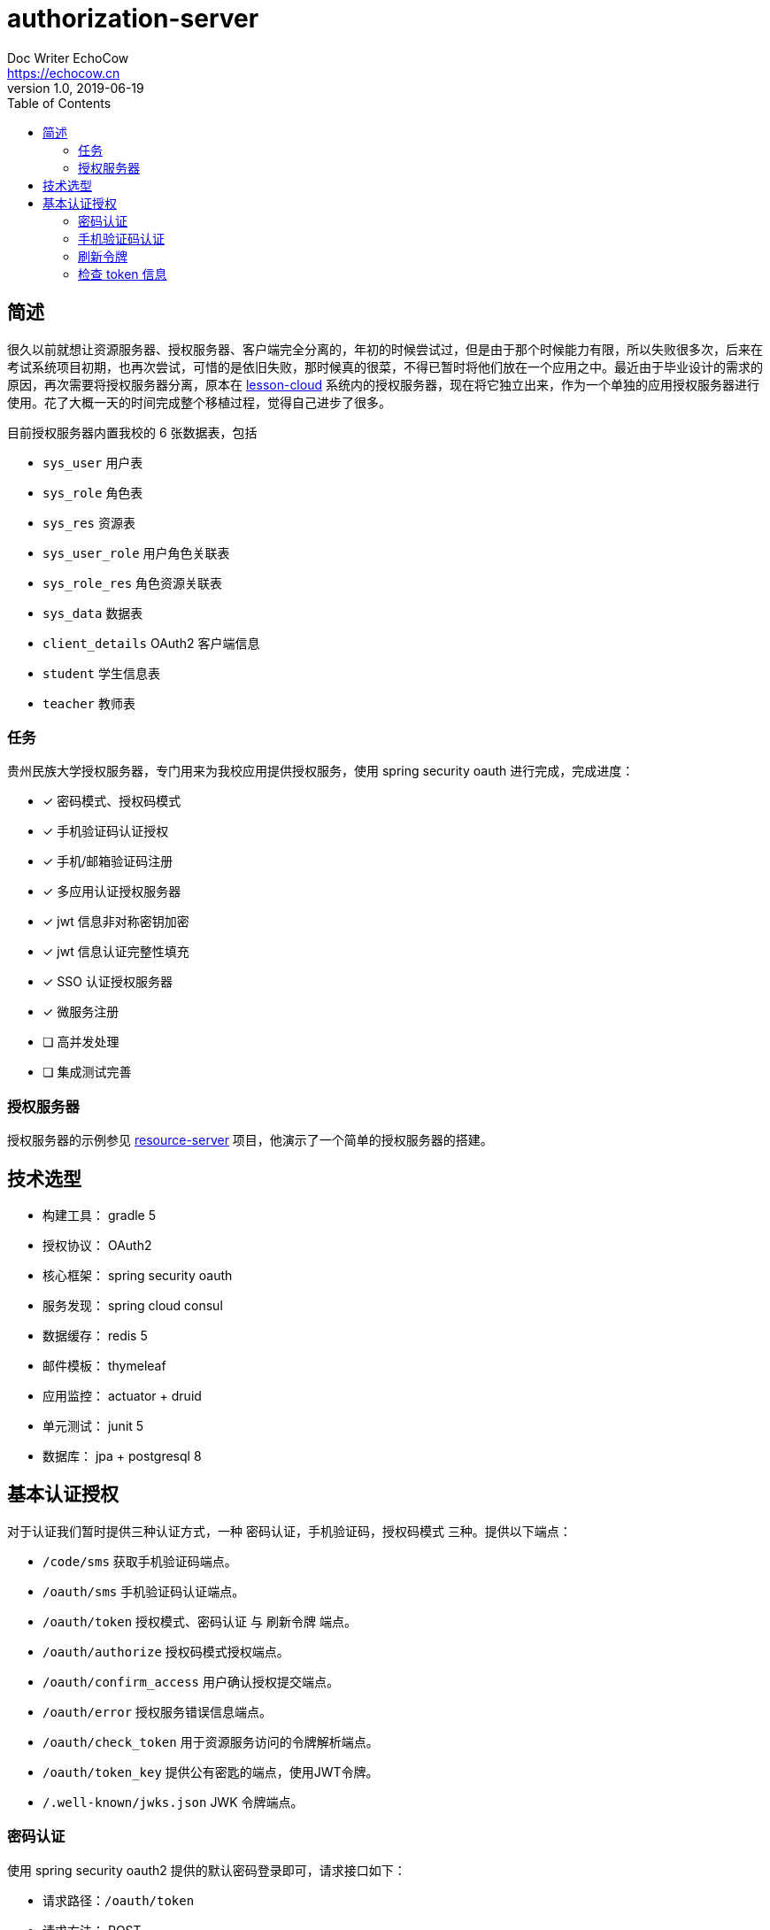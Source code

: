 
= authorization-server
Doc Writer EchoCow <https://echocow.cn>
v1.0, 2019-06-19
:toc:

== 简述

很久以前就想让资源服务器、授权服务器、客户端完全分离的，年初的时候尝试过，但是由于那个时候能力有限，所以失败很多次，后来在考试系统项目初期，也再次尝试，可惜的是依旧失败，那时候真的很菜，不得已暂时将他们放在一个应用之中。最近由于毕业设计的需求的原因，再次需要将授权服务器分离，原本在 https://github.com/gzmuSoft/lesson-cloud[lesson-cloud] 系统内的授权服务器，现在将它独立出来，作为一个单独的应用授权服务器进行使用。花了大概一天的时间完成整个移植过程，觉得自己进步了很多。

目前授权服务器内置我校的 6 张数据表，包括

- `sys_user` 用户表
- `sys_role` 角色表
- `sys_res` 资源表
- `sys_user_role` 用户角色关联表
- `sys_role_res` 角色资源关联表
- `sys_data` 数据表
- `client_details` OAuth2 客户端信息
- `student` 学生信息表
- `teacher` 教师表

=== 任务

贵州民族大学授权服务器，专门用来为我校应用提供授权服务，使用 spring security oauth 进行完成，完成进度：

- [x] 密码模式、授权码模式
- [x] 手机验证码认证授权
- [x] 手机/邮箱验证码注册
- [x] 多应用认证授权服务器
- [x] jwt 信息非对称密钥加密
- [x] jwt 信息认证完整性填充
- [x] SSO 认证授权服务器
- [x] 微服务注册
- [ ] 高并发处理
- [ ] 集成测试完善

=== 授权服务器

授权服务器的示例参见 https://github.com/gzmuSoft/resource-server[resource-server] 项目，他演示了一个简单的授权服务器的搭建。

== 技术选型
- 构建工具： gradle 5
- 授权协议： OAuth2
- 核心框架： spring security oauth
- 服务发现： spring cloud consul
- 数据缓存： redis 5
- 邮件模板： thymeleaf
- 应用监控： actuator + druid
- 单元测试： junit 5
- 数据库： jpa + postgresql 8


== 基本认证授权

对于认证我们暂时提供三种认证方式，一种 `密码认证`，`手机验证码`，`授权码模式` 三种。提供以下端点：

- `/code/sms` 获取手机验证码端点。
- `/oauth/sms` 手机验证码认证端点。
- `/oauth/token` 授权模式、密码认证 与 刷新令牌 端点。
- `/oauth/authorize` 授权码模式授权端点。
- `/oauth/confirm_access` 用户确认授权提交端点。
- `/oauth/error` 授权服务错误信息端点。
- `/oauth/check_token` 用于资源服务访问的令牌解析端点。
- `/oauth/token_key` 提供公有密匙的端点，使用JWT令牌。
- `/.well-known/jwks.json` JWK 令牌端点。


=== 密码认证

使用 spring security oauth2 提供的默认密码登录即可，请求接口如下：

- 请求路径：`/oauth/token`
- 请求方法： POST
- 请求头：

[cols="1,4,2", options="header"]
.请求头
|===
|参数 |值 | 描述
|Authorization
|Basic bGVzc29uLWNsb3VkOmxlc3Nvbi1jbG91ZC1zZWNyZXQ=
|来自于 oauth client id 和 client secret base64 加密
|===

- 请求参数：

[cols="1,1,2", options="header"]
.请求参数
|===
|参数 |值 | 描述

|grant_type
|password
|请求类型

|scope
|all
|请求权限域

|username
|-
|用户名

|password
|-
|密码
|===

- 正确响应：

[cols="1,1", options="header"]
.正确响应
|===
|属性 | 描述

|access_token
|jwt 加密后令牌

|token_type
|令牌类型，默认 bearer

|refresh_token
|用来刷新的令牌

|expires_in
|有效期

|scope
|请求域，默认 all

|jti
|JWT ID
|===

- 错误响应

[cols="1,2,2,2", options="header"]
.错误响应
|===
|状态码 |错误原因 |  错误(error) | 错误信息(error_message)

| 401
| 请求头中不含有 Authorization 属性
| unauthorized
| Full authentication is required to access this resource

| 400
| grant_type 参数错误
| unsupported_grant_type
| Unsupported grant type: ...

| 400
| scope 参数错误
| invalid_scope
| Invalid scope:...

| 400
| 用户名或密码错误
| invalid_grant
| 用户名或密码错误
|===

这里原理我就不介绍了，是由 spring security oauth2 实现的，有兴趣可以去看看源码。他的核心是 `org.springframework.security.web.authentication.UsernamePasswordAuthenticationFilter` 这个过滤器。

=== 手机验证码认证

手机验证码认证分为两步，第一步为下发验证码，第二步为携带验证码和手机号请求认证。

==== 获取验证码

由于目前没有真正的手机提供商，所以我不会真正的发短信，但是会默认短信验证码为 1234 并存储到 redis 之中。

- 请求路径：`/code/sms`
- 请求方式： GET
- 请求头：

[cols="1,1,2", options="header"]
.请求头
|===
|参数 |值 | 描述
|sms
|-
|手机号
|===

- 请求参数： 无
- 正确响应：

[cols="1,1", options="header"]
.正确响应
|===
|状态码  |  响应体

| 200
| 无
|===

- 错误响应：

[cols="1,2,2,2", options="header"]
.错误响应
|===
|状态码 |错误原因 |  错误(error) | 错误信息(error_message)

| 401
| 请求头中不含有 sms 属性
| unauthorized
| 请求中不存在设备号
|===

==== 手机认证

- 请求路径：`/oauth/sms`
- 请求方式： POST
- 请求头：

[cols="1,4,2", options="header"]
.请求头
|===
|参数 |值 | 描述
|Authorization
|Basic bGVzc29uLWNsb3VkOmxlc3Nvbi1jbG91ZC1zZWNyZXQ=
|来自于 oauth client id 和 client secret base64 加密

| sms
| -
| 手机号

| code
| -
| 验证码
|===

- 正确响应：

[cols="1,1", options="header"]
.正确响应
|===
|属性 | 描述

|access_token
|jwt 加密后令牌

|token_type
|令牌类型，默认 bearer

|refresh_token
|用来刷新的令牌

|expires_in
|有效期

|scope
|请求域，默认 all

|jti
|JWT ID
|===

- 错误响应： 待封装

[cols="1,3,3,3", options="header"]
.错误响应
|===
|状态码 |错误原因 |  错误(error) | 错误信息(error_message)

| 400
| 请求体中不含有 sms 属性或者验证码验证失败
| 获取验证码失败，请重新发送
| 获取验证码失败，请重新发送

| 400
| 请求头中不含有 sms 属性
| 请求中不存在设备号
| 请求中不存在设备号
|===

==== 原理

获取手机验证码主要在 `cn.edu.gzmu.authserver.validate.sms` 下，具体请参见 `cn/edu/gzmu/authserver/validate/package-info.java`

手机验证主要在 `cn.edu.gzmu.authserver.auth.sms`，具体请参见 `cn/edu/gzmu/authserver/auth/sms/package-info.java`

=== 刷新令牌
- 请求路径：`/oauth/token`
- 请求方式： POST
- 请求头：

[cols="1,4,2", options="header"]
.请求头
|===
|参数 |值 | 描述
|Authorization
|Basic bGVzc29uLWNsb3VkOmxlc3Nvbi1jbG91ZC1zZWNyZXQ=
|来自于 oauth client id 和 client secret base64 加密
|===

- 请求体：

[cols="1,4,2", options="header"]
.请求头
|===
|参数 |值 | 描述
|grant_type
|refresh_token
|刷新验证码


|refresh_token
|-
|获取 token 时候得到的 refresh_token
|===

- 正确响应：


[cols="1,1", options="header"]
.正确响应
|===
|属性 | 描述

|access_token
|jwt 加密后令牌

|token_type
|令牌类型，默认 bearer

|refresh_token
|用来刷新的令牌

|expires_in
|有效期

|scope
|请求域，默认 all

|jti
|JWT ID
|===

- 错误响应：

[cols="1,2,2,2", options="header"]
.错误响应
|===
|状态码 |错误原因 |  错误(error) | 错误信息(error_message)

| 401
| 请求头中不含有 Authorization 属性
| unauthorized
| Full authentication is required to access this resource

| 400
| grant_type 参数错误
| unsupported_grant_type
| Unsupported grant type: ...


| 400
| refresh_token 不合法
| invalid_grant
| Invalid refresh token:...
|===


=== 检查 token 信息

- 请求路径：`/oauth/check_token`
- 请求方式： POST
- 请求头：

[cols="1,4,2", options="header"]
.请求头
|===
|参数 |值 | 描述
|Authorization
|Basic bGVzc29uLWNsb3VkOmxlc3Nvbi1jbG91ZC1zZWNyZXQ=
|来自于 oauth client id 和 client secret base64 加密
|===

- 请求体：

[cols="1,4,2", options="header"]
.请求头
|===
|参数 |值 | 描述
|token
|-
|有效的 token
|===

- 正确响应：

[cols="1,1", options="header"]
.正确响应
|===
|属性 | 描述

|aud
|授权的资源服务器名称

|user_name
|用户名

|scope
|有效的域

|active
|是否存活

|exp
|有效期

|authorities
|授权角色

|jti
|jwt id

|client_id
|客户端 id

|===

